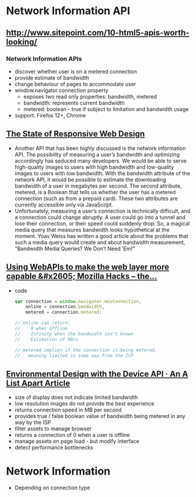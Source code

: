 * Network Information API
** [[http://www.sitepoint.com/10-html5-apis-worth-looking/]]
*** Network Information APIs
    - discover whether user is on a metered connection
    - provide estimate of bandwidth
    - change behaviour of pages to accommodate user
    - window.navigator.connection property
      - exposes two read only properties: bandwidth, metered
      - bandwidth: represents current bandwidth
      - metered: boolean - true if subject to limitation and bandwidth
        usage
    - support: Firefox 12+, Chrome
** [[https://www.smashingmagazine.com/2013/05/the-state-of-responsive-web-design/][The State of Responsive Web Design]]
   - Another API that has been highly discussed is the network
     information API. The possibility of measuring a user’s bandwidth
     and optimizing accordingly has seduced many developers. We would
     be able to serve high-quality images to users with high bandwidth
     and low-quality images to users with low bandwidth. With the
     bandwidth attribute of the network API, it would be possible to
     estimate the downloading bandwidth of a user in megabytes per
     second. The second attribute, metered, is a Boolean that tells us
     whether the user has a metered connection (such as from a prepaid
     card). These two attributes are currently accessible only via
     JavaScript. 
   - Unfortunately, measuring a user’s connection is technically
     difficult, and a connection could change abruptly. A user could
     go into a tunnel and lose their connection, or their speed could
     suddenly drop. So, a magical media query that measures bandwidth
     looks hypothetical at the moment. Yoav Weiss has written a good
     article about the problems that such a media query would create
     and about bandwidth measurement, “Bandwidth Media Queries? We
     Don’t Need ’Em!” 
** [[https://hacks.mozilla.org/2013/02/using-webapis-to-make-the-web-layer-more-capable/][Using WebAPIs to make the web layer more capable &#x2605; Mozilla Hacks – the...]]
   - code
     #+BEGIN_SRC js
var connection = window.navigator.mozConnection,
    online = connection.bandwidth,
    metered = connection.metered;
 
// online can return:
//    0 when offline
//    Infinity when the bandwidth isn't known
//    Estimation of MB/s
 
// metered implies if the connection is being metered,
//   meaning limited in some way from the ISP
     #+END_SRC

** [[http://alistapart.com/article/environmental-design-with-the-device-api][Environmental Design with the Device API · An A List Apart Article]]
   - size of display does not indicate limited bandwidth
   - low resolution images do not provide the best experience
   - returns connection speed in MB per second
   - provides true / false boolean value of bandwidth being metered in
     any way by the ISP
   - filter assets to manage browser
   - returns a connection of 0 when a user is offline
   - manage assets on page load - but modify interface
   - detect performance bottlenecks

* Network Information
  - Depending on connection type

